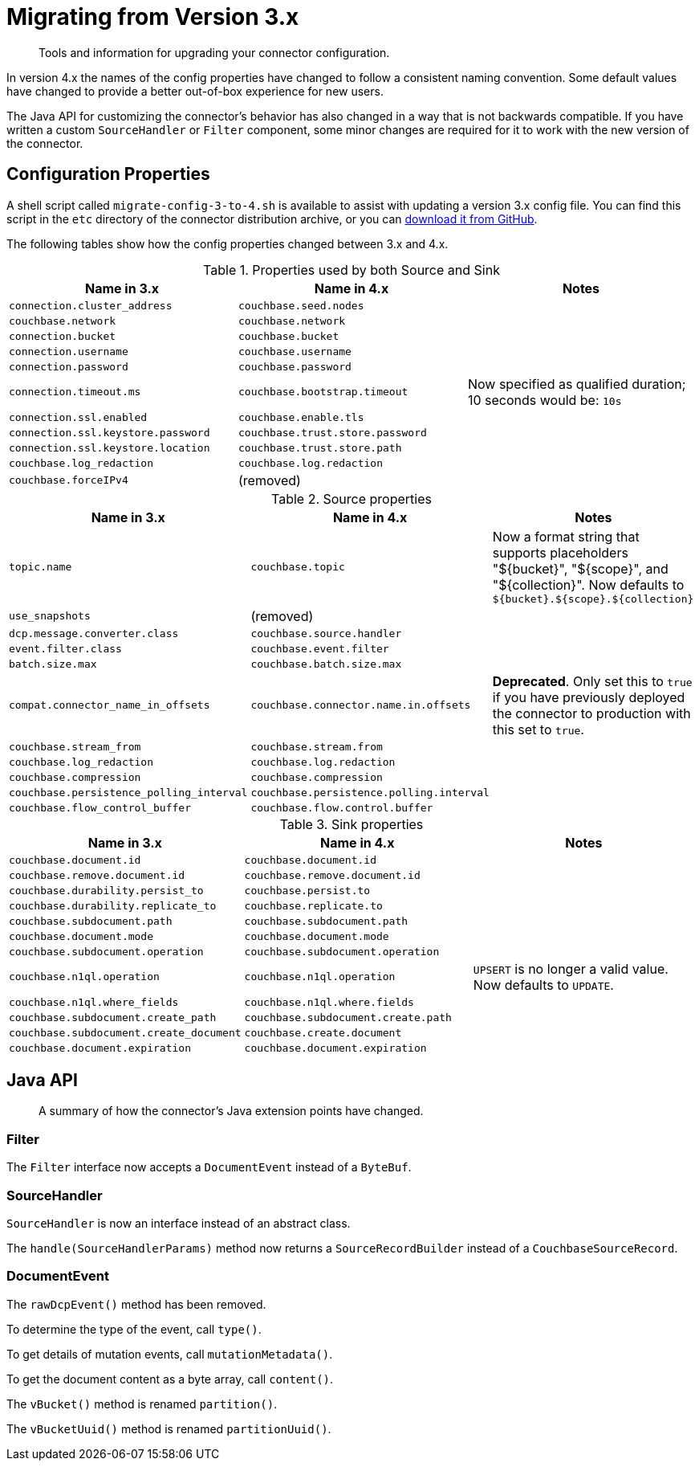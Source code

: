 = Migrating from Version 3.x

[abstract]
Tools and information for upgrading your connector configuration.

In version 4.x the names of the config properties have changed to follow a consistent naming convention.
Some default values have changed to provide a better out-of-box experience for new users.

The Java API for customizing the connector's behavior has also changed in a way that is not backwards compatible.
If you have written a custom `SourceHandler` or `Filter` component, some minor changes are required for it to work with the new version of the connector.

== Configuration Properties

A shell script called `migrate-config-3-to-4.sh` is available to assist with updating a version 3.x config file.
You can find this script in the `etc` directory of the connector distribution archive, or you can https://github.com/couchbase/kafka-connect-couchbase/blob/master/config/migrate-config-3-to-4.sh[download it from GitHub].

The following tables show how the config properties changed between 3.x and 4.x.

.Properties used by both Source and Sink
|===
| Name in 3.x | Name in 4.x | Notes

| `connection.cluster_address`
| `couchbase.seed.nodes`
|

| `couchbase.network`
| `couchbase.network`
|

| `connection.bucket`
| `couchbase.bucket`
|

| `connection.username`
| `couchbase.username`
|

| `connection.password`
| `couchbase.password`
|

| `connection.timeout.ms`
| `couchbase.bootstrap.timeout`
| Now specified as qualified duration; 10 seconds would be: `10s`

| `connection.ssl.enabled`
| `couchbase.enable.tls`
|

| `connection.ssl.keystore.password`
| `couchbase.trust.store.password`
|

| `connection.ssl.keystore.location`
| `couchbase.trust.store.path`
|

| `couchbase.log_redaction`
| `couchbase.log.redaction`
|

| `couchbase.forceIPv4`
| (removed)
|
|===

.Source properties
|===
| Name in 3.x | Name in 4.x | Notes

| `topic.name`
| `couchbase.topic`
| Now a format string that supports placeholders "${bucket}", "${scope}", and "${collection}".
Now defaults to `${bucket}.${scope}.${collection}`

| `use_snapshots`
| (removed)
|

| `dcp.message.converter.class`
| `couchbase.source.handler`
|

| `event.filter.class`
| `couchbase.event.filter`
|

| `batch.size.max`
| `couchbase.batch.size.max`
|

| `compat.connector_name_in_offsets`
| `couchbase.connector.name.in.offsets`
| **Deprecated**.
Only set this to `true` if you have previously deployed the connector to production with this set to `true`.

| `couchbase.stream_from`
| `couchbase.stream.from`
|

| `couchbase.log_redaction`
| `couchbase.log.redaction`
|

| `couchbase.compression`
| `couchbase.compression`
|

| `couchbase.persistence_polling_interval`
| `couchbase.persistence.polling.interval`
|

| `couchbase.flow_control_buffer`
| `couchbase.flow.control.buffer`
|
|===

.Sink properties
|===
| Name in 3.x | Name in 4.x | Notes

| `couchbase.document.id`
| `couchbase.document.id`
|

| `couchbase.remove.document.id`
| `couchbase.remove.document.id`
|

| `couchbase.durability.persist_to`
| `couchbase.persist.to`
|

| `couchbase.durability.replicate_to`
| `couchbase.replicate.to`
|

| `couchbase.subdocument.path`
| `couchbase.subdocument.path`
|

| `couchbase.document.mode`
| `couchbase.document.mode`
|

| `couchbase.subdocument.operation`
| `couchbase.subdocument.operation`
|

| `couchbase.n1ql.operation`
| `couchbase.n1ql.operation`
| `UPSERT` is no longer a valid value.
Now defaults to `UPDATE`.

| `couchbase.n1ql.where_fields`
| `couchbase.n1ql.where.fields`
|

| `couchbase.subdocument.create_path`
| `couchbase.subdocument.create.path`
|

| `couchbase.subdocument.create_document`
| `couchbase.create.document`
|

| `couchbase.document.expiration`
| `couchbase.document.expiration`
|
|===

== Java API

[abstract]
A summary of how the connector's Java extension points have changed.


=== Filter

The `Filter` interface now accepts a `DocumentEvent` instead of a `ByteBuf`.

=== SourceHandler

`SourceHandler` is now an interface instead of an abstract class.

The `handle(SourceHandlerParams)` method now returns a `SourceRecordBuilder` instead of a `CouchbaseSourceRecord`.

=== DocumentEvent

The `rawDcpEvent()` method has been removed.

To determine the type of the event, call `type()`.

To get details of mutation events, call `mutationMetadata()`.

To get the document content as a byte array, call `content()`.

The `vBucket()` method is renamed `partition()`.

The `vBucketUuid()` method is renamed `partitionUuid()`.
